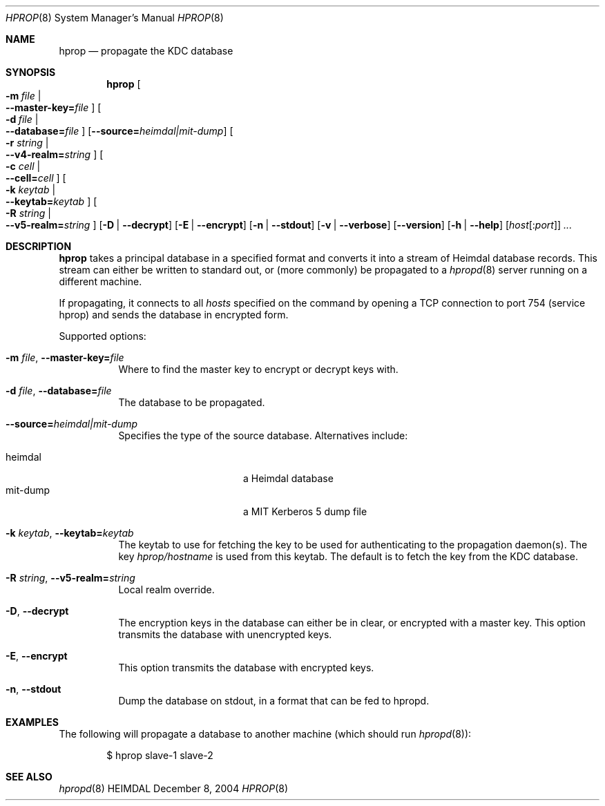 .\" Copyright (c) 2000 - 2004 Kungliga Tekniska Högskolan
.\" (Royal Institute of Technology, Stockholm, Sweden). 
.\" All rights reserved. 
.\"
.\" Redistribution and use in source and binary forms, with or without 
.\" modification, are permitted provided that the following conditions 
.\" are met: 
.\"
.\" 1. Redistributions of source code must retain the above copyright 
.\"    notice, this list of conditions and the following disclaimer. 
.\"
.\" 2. Redistributions in binary form must reproduce the above copyright 
.\"    notice, this list of conditions and the following disclaimer in the 
.\"    documentation and/or other materials provided with the distribution. 
.\"
.\" 3. Neither the name of the Institute nor the names of its contributors 
.\"    may be used to endorse or promote products derived from this software 
.\"    without specific prior written permission. 
.\"
.\" THIS SOFTWARE IS PROVIDED BY THE INSTITUTE AND CONTRIBUTORS ``AS IS'' AND 
.\" ANY EXPRESS OR IMPLIED WARRANTIES, INCLUDING, BUT NOT LIMITED TO, THE 
.\" IMPLIED WARRANTIES OF MERCHANTABILITY AND FITNESS FOR A PARTICULAR PURPOSE 
.\" ARE DISCLAIMED.  IN NO EVENT SHALL THE INSTITUTE OR CONTRIBUTORS BE LIABLE 
.\" FOR ANY DIRECT, INDIRECT, INCIDENTAL, SPECIAL, EXEMPLARY, OR CONSEQUENTIAL 
.\" DAMAGES (INCLUDING, BUT NOT LIMITED TO, PROCUREMENT OF SUBSTITUTE GOODS 
.\" OR SERVICES; LOSS OF USE, DATA, OR PROFITS; OR BUSINESS INTERRUPTION) 
.\" HOWEVER CAUSED AND ON ANY THEORY OF LIABILITY, WHETHER IN CONTRACT, STRICT 
.\" LIABILITY, OR TORT (INCLUDING NEGLIGENCE OR OTHERWISE) ARISING IN ANY WAY 
.\" OUT OF THE USE OF THIS SOFTWARE, EVEN IF ADVISED OF THE POSSIBILITY OF 
.\" SUCH DAMAGE. 
.\" 
.\" $Id$
.\"
.Dd December  8, 2004
.Dt HPROP 8
.Os HEIMDAL
.Sh NAME
.Nm hprop
.Nd propagate the KDC database
.Sh SYNOPSIS
.Nm
.Bk -words
.Oo Fl m Ar file \*(Ba Xo
.Fl -master-key= Ns Pa file
.Xc
.Oc
.Oo Fl d Ar file \*(Ba Xo
.Fl -database= Ns Pa file
.Xc
.Oc
.Op Fl -source= Ns Ar heimdal|mit-dump
.Oo Fl r Ar string \*(Ba Xo
.Fl -v4-realm= Ns Ar string
.Xc
.Oc
.Oo Fl c Ar cell \*(Ba Xo
.Fl -cell= Ns Ar cell
.Xc
.Oc
.Oo Fl k Ar keytab \*(Ba Xo
.Fl -keytab= Ns Ar keytab
.Xc
.Oc
.Oo Fl R Ar string \*(Ba Xo
.Fl -v5-realm= Ns Ar string
.Xc
.Oc
.Op Fl D | Fl -decrypt
.Op Fl E | Fl -encrypt
.Op Fl n | Fl -stdout
.Op Fl v | Fl -verbose
.Op Fl -version
.Op Fl h | Fl -help
.Op Ar host Ns Op : Ns Ar port
.Ar ...
.Ek
.Sh DESCRIPTION
.Nm
takes a principal database in a specified format and converts it into
a stream of Heimdal database records. This stream can either be
written to standard out, or (more commonly) be propagated to a
.Xr hpropd 8
server running on a different machine.
.Pp
If propagating, it connects to all
.Ar hosts
specified on the command by opening a TCP connection to port 754
(service hprop) and sends the database in encrypted form.
.Pp
Supported options:
.Bl -tag -width Ds
.It Xo
.Fl m Ar file ,
.Fl -master-key= Ns Pa file
.Xc
Where to find the master key to encrypt or decrypt keys with.
.It Xo
.Fl d Ar file ,
.Fl -database= Ns Pa file
.Xc
The database to be propagated.
.It Xo
.Fl -source= Ns Ar heimdal|mit-dump
.Xc
Specifies the type of the source database. Alternatives include:
.Pp
.Bl -tag -width mit-dump -compact -offset indent
.It heimdal
a Heimdal database
.It mit-dump
a MIT Kerberos 5 dump file
.El
.It Xo
.Fl k Ar keytab ,
.Fl -keytab= Ns Ar keytab
.Xc
The keytab to use for fetching the key to be used for authenticating
to the propagation daemon(s). The key
.Pa hprop/hostname
is used from this keytab.  The default is to fetch the key from the
KDC database.
.It Xo
.Fl R Ar string ,
.Fl -v5-realm= Ns Ar string
.Xc
Local realm override.
.It Xo
.Fl D ,
.Fl -decrypt
.Xc
The encryption keys in the database can either be in clear, or
encrypted with a master key. This option transmits the database with
unencrypted keys.
.It Xo
.Fl E ,
.Fl -encrypt
.Xc
This option transmits the database with encrypted keys.
.It Xo
.Fl n ,
.Fl -stdout
.Xc
Dump the database on stdout, in a format that can be fed to hpropd.
.El
.Sh EXAMPLES
The following will propagate a database to another machine (which
should run
.Xr hpropd 8 ) :
.Bd -literal -offset indent
$ hprop slave-1 slave-2
.Ed
.Sh SEE ALSO
.Xr hpropd 8
